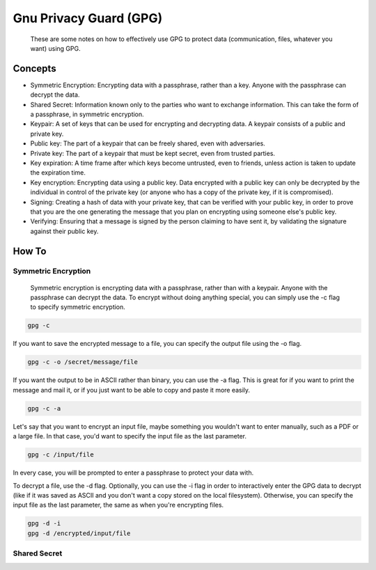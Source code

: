 
Gnu Privacy Guard (GPG)
=======================

    These are some notes on how to effectively use GPG to protect data (communication, files, whatever you want) using GPG.

Concepts
--------

- Symmetric Encryption: Encrypting data with a passphrase, rather than a key. Anyone with the passphrase can decrypt the data.
- Shared Secret: Information known only to the parties who want to exchange information. This can take the form of a passphrase, in symmetric encryption.
- Keypair: A set of keys that can be used for encrypting and decrypting data. A keypair consists of a public and private key.
- Public key: The part of a keypair that can be freely shared, even with adversaries.
- Private key: The part of a keypair that must be kept secret, even from trusted parties.
- Key expiration: A time frame after which keys become untrusted, even to friends, unless action is taken to update the expiration time.
- Key encryption: Encrypting data using a public key. Data encrypted with a public key can only be decrypted by the individual in control of the private key (or anyone who has a copy of the private key, if it is compromised).
- Signing: Creating a hash of data with your private key, that can be verified with your public key, in order to prove that you are the one generating the message that you plan on encrypting using someone else's public key.
- Verifying: Ensuring that a message is signed by the person claiming to have sent it, by validating the signature against their public key.

How To
------

Symmetric Encryption
~~~~~~~~~~~~~~~~~~~~

    Symmetric encryption is encrypting data with a passphrase, rather than with a keypair. Anyone with the passphrase can decrypt the data. To encrypt without doing anything special, you can simply use the -c flag to specify symmetric encryption.

.. code:: bash

    gpg -c

If you want to save the encrypted message to a file, you can specify the output file using the -o flag.

.. code:: bash

    gpg -c -o /secret/message/file

If you want the output to be in ASCII rather than binary, you can use the -a flag. This is great for if you want to print the message and mail it, or if you just want to be able to copy and paste it more easily.

.. code:: bash

    gpg -c -a

Let's say that you want to encrypt an input file, maybe something you wouldn't want to enter manually, such as a PDF or a large file. In that case, you'd want to specify the input file as the last parameter.

.. code:: bash

    gpg -c /input/file

In every case, you will be prompted to enter a passphrase to protect your data with.

To decrypt a file, use the -d flag. Optionally, you can use the -i flag in order to interactively enter the GPG data to decrypt (like if it was saved as ASCII and you don't want a copy stored on the local filesystem). Otherwise, you can specify the input file as the last parameter, the same as when you're encrypting files.

.. code:: bash

    gpg -d -i
    gpg -d /encrypted/input/file

Shared Secret
~~~~~~~~~~~~~


